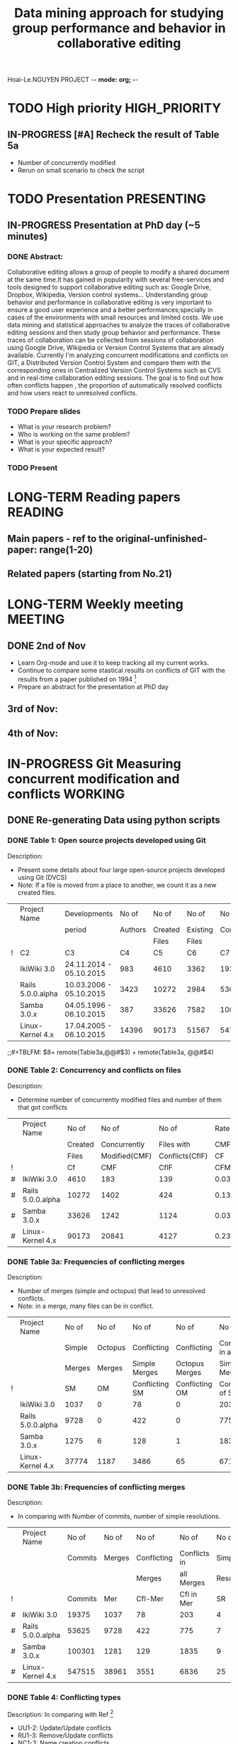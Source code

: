 Hoai-Le.NGUYEN PROJECT -*- mode: org; -*-
#+TITLE: Data mining approach for studying group performance and behavior in collaborative editing
#+PHD-STUDENT: Hoai-Le NGUYEN
#+SUPERVISOR: François CHAROY (Professor Université de Lorraine)
#+CO-SUPERVISOR: Claudia-Lavinia IGNAT (Research scientist, Inria)
#+STARTING-DATE: 01-September-2015 

#+TODO: TODO IN-PROGRESS PENDING LONG-TERM DONE
#+TAGS: MEETING(m) READING(r) PRESENTING(p)  WORKING(w) HIGH_PRIORITY (h)
#+CONSTANTS: 

* TODO High priority					      :HIGH_PRIORITY:
** IN-PROGRESS [#A] Recheck the result of Table 5a
   - Number of concurrently modified 
   - Rerun on small scenario to check the script 
* TODO Presentation						 :PRESENTING:
** IN-PROGRESS Presentation at PhD day  (~5 minutes)
*** DONE Abstract:
Collaborative editing allows a group of people to modify a shared document at the same time.It has gained in popularity with several free-services and tools designed to support collaborative editing such as: Google Drive, Dropbox, Wikipedia, Version control systems...
Understanding group behavior and performance in collaborative editing is very important to ensure a good user experience and a better performances;specially in cases of the environments with small resources and limited costs. We use data mining  and statistical approaches to analyze the traces of collaborative editing sessions and then study group behavior and performance. These traces of collaboration can be collected from sessions of collaboration using Google Drive, Wikipedia or Version Control Systems that are already available. 
Currently I'm analyzing concurrent modifications and conflicts on GIT, a Distributed Version Control System and compare them with the corresponding ones in Centralized Version Control Systems such as CVS and in real-time collaboration editing sessions.
The goal is to find out how often conflicts happen , the proportion of automatically resolved conflicts and how users react to unresolved conflicts.   
*** TODO Prepare slides
    SCHEDULED: <2015-11-27 ven.>
    - What is your research problem?
    - Who is working on the same problem?
    - What is your specific approach?
    - What is your expected result?   
*** TODO Present 
    SCHEDULED: <2015-12-03 jeu.>
    
* LONG-TERM Reading papers					    :READING:
** Main papers  - ref to the original-unfinished-paper: range(1-20)
[06] J.J.Kistler and M.Satyanarayanan. Disconected operation in coda file system. ACM Transactions on Computer Systems, 10(1):3-25,1992.
[10] D.E.Perry, H.P.Siy, and L.G. Votta. Parallel Changes in Large-Scale Software Development: An Observational Case Study. ACM Transactions on Software Engineering and Methodology, 10(3):308-377,2001.
[11] P.Reiher, J. Heidemann, D. Ratner, G. Skinner, and G. Poperk. Resolving file conflicts in Ficus File System. In Proceedings of the Summer Usenix Conference (USTC'94), pages 183-195, 1994.
** Related papers (starting from No.21)
[21] C.Bird, P.C. Rigby, E.T. Barr, D.J. Hamilton, D. M. German and P. Devanbu. The Promises and Perils of Mining Git. In Proceedings of the 2009 6th IEEE International Working Conference on Mining Software Repositories (MSR'09), pages 1-10, 2009.
[22] A.N. Mehdi, P. Urso, F. Charoy. Evaluating Software Merge Quality. International Conference on Evaluation and Assessment in Software Engineering (EASE'14),9:1-9:10, 2014.
[23] L.Stanisic, A. Legrand and V. Danjean. An Effective Git and Org-mode based workflow for Reproducible research. ACM SIGOPS Operating Systems Review - Special Issue on Repeatability and Sharing of Experimental Artifacts archive,49(1):61-70,2015
 
* LONG-TERM Weekly meeting 					    :MEETING:
** DONE 2nd of Nov
   SCHEDULED: <2015-11-13 ven.>
   - Learn Org-mode and use it to keep tracking  all my current works.
   - Continue to compare some stastical results on conflicts of GIT with the results from a paper published on 1994 [11]
   - Prepare an abstract  for the presentation at PhD day
** 3rd of Nov:
   SCHEDULED: <2015-11-20 ven.>
** 4th of Nov:   
   SCHEDULED: <2015-11-27 ven.>
   
* IN-PROGRESS Git Measuring concurrent modification and conflicts   :WORKING:
** DONE Re-generating Data using python scripts
*** DONE Table 1: Open source projects developed using Git
    Description:
   - Present some details about four large open-source projects developed using Git (DVCS)
   - Note: If a file is moved from a place to another, we count it as a new created files.
#+NAME: Table1
|---+-------------------+-------------------------+---------+---------+----------+---------+--------|
|   | Project Name      | Developments            |   No of |   No of |    No of |   No of |  No of |
|   |                   | period                  | Authors | Created | Existing | Commits | Merges |
|   |                   |                         |         |   Files |    Files |         |        |
|---+-------------------+-------------------------+---------+---------+----------+---------+--------|
| ! | C2                | C3                      |      C4 |      C5 |       C6 |      C7 |     C8 |
|---+-------------------+-------------------------+---------+---------+----------+---------+--------|
|   | IkiWiki 3.0       | 24.11.2014 - 05.10.2015 |     983 |    4610 |     3362 |   19375 |   1037 |
|---+-------------------+-------------------------+---------+---------+----------+---------+--------|
|   | Rails 5.0.0.alpha | 10.03.2006 - 05.10.2015 |    3423 |   10272 |     2984 |   53625 |   9728 |
|---+-------------------+-------------------------+---------+---------+----------+---------+--------|
|   | Samba 3.0.x       | 04.05.1996 - 06.10.2015 |     387 |   33626 |     7582 |  100301 |   1281 |
|---+-------------------+-------------------------+---------+---------+----------+---------+--------|
|   | Linux-Kernel 4.x  | 17.04.2005 - 06.10.2015 |   14396 |   90173 |    51567 |  547515 |  38961 |
|---+-------------------+-------------------------+---------+---------+----------+---------+--------|
;;#+TBLFM: $8= remote(Table3a,@@#$3) + remote(Table3a, @@#$4)
*** DONE Table 2:  Concurrency and conflicts on files
    Description:
   - Determine number of concurrently modified files and number of them that got conflicts
#+NAME: Table2
|---+-------------------+---------+---------------+-----------------+-------------+------------+--------------|
|   | Project Name      |   No of |         No of |           No of |     Rate of |    Rate of |      Rate of |
|   |                   | Created |  Concurrently |      Files with |        CMF/ |      CflF/ |        CflF/ |
|   |                   |   Files | Modified(CMF) | Conflicts(CflF) |          CF |        CMF |           CF |
|---+-------------------+---------+---------------+-----------------+-------------+------------+--------------|
| ! |                   |      Cf |           CMF |            CflF | CFM/Commits |   CflF/CMF | CflF/Commits |
|---+-------------------+---------+---------------+-----------------+-------------+------------+--------------|
| # | IkiWiki 3.0       |    4610 |           183 |             139 |  0.03969631 | 0.75956284 |   0.03015184 |
|---+-------------------+---------+---------------+-----------------+-------------+------------+--------------|
| # | Rails 5.0.0.alpha |   10272 |          1402 |             424 |  0.13648754 | 0.30242511 |   0.04127726 |
|---+-------------------+---------+---------------+-----------------+-------------+------------+--------------|
| # | Samba 3.0.x       |   33626 |          1242 |            1124 |  0.03693570 | 0.90499195 |   0.03342651 |
|---+-------------------+---------+---------------+-----------------+-------------+------------+--------------|
| # | Linux-Kernel 4.x  |   90173 |         20841 |            4127 |  0.23112240 | 0.19802313 |   0.04576758 |
|---+-------------------+---------+---------------+-----------------+-------------+------------+--------------|
#+TBLFM: $2= '(identity remote(Table1, @@#$2))::$3 ='(identity remote(Table1, @@#$5))::$6=($4/$3);%.8f::$7=($5/$4);%.8f::$8=($5/$3);%.8f

*** DONE Table 3a: Frequencies of conflicting merges
    Description:
    - Number of merges (simple and octopus) that lead to unresolved conflicts.
    - Note: in a merge, many files can be in conflict.
#+NAME: Table3a
|---+-------------------+--------+---------+----------------+----------------+------------------+------------------|
|   | Project Name      |  No of |   No of |          No of |          No of |            No of |            No of |
|   |                   | Simple | Octopus |    Conflicting |    Conflicting | Conflicts in all | Conflicts in all |
|   |                   | Merges |  Merges |  Simple Merges | Octopus Merges |    Simple Merges |   Octopus Merges |
|---+-------------------+--------+---------+----------------+----------------+------------------+------------------|
| ! |                   |     SM |      OM | Conflicting SM | Conflicting OM |  Conflicts of SM |   Conflict of OM |
|---+-------------------+--------+---------+----------------+----------------+------------------+------------------|
|   | IkiWiki 3.0       |   1037 |       0 |             78 |              0 |              203 |                0 |
|---+-------------------+--------+---------+----------------+----------------+------------------+------------------|
|   | Rails 5.0.0.alpha |   9728 |       0 |            422 |              0 |              775 |                0 |
|---+-------------------+--------+---------+----------------+----------------+------------------+------------------|
|   | Samba 3.0.x       |   1275 |       6 |            128 |              1 |             1834 |                1 |
|---+-------------------+--------+---------+----------------+----------------+------------------+------------------|
|   | Linux-Kernel 4.x  |  37774 |    1187 |           3486 |             65 |             6717 |              119 |
|---+-------------------+--------+---------+----------------+----------------+------------------+------------------|

*** DONE Table 3b: Frequencies of conflicting merges
   Description:
   - In comparing with Number of commits, number of simple resolutions.
#+NAME: Table3b
|---+-------------------+---------+--------+-------------+--------------+-------------+------------+------------+------------|
|   | Project Name      |   No of |  No of |       No of |        No of |       No of |    Rate of |    Rate of |    Rate of |
|   |                   | Commits | Merges | Conflicting | Conflicts in |      Simple |       Mer/ |   Cfl-Mer/ |        SR/ |
|   |                   |         |        |      Merges |   all Merges | Resolutions |    Commits |        Mer |    Cfl-Mer |
|---+-------------------+---------+--------+-------------+--------------+-------------+------------+------------+------------|
| ! |                   | Commits |    Mer |     Cfl-Mer |   Cfl in Mer |          SR |            |            |            |
|---+-------------------+---------+--------+-------------+--------------+-------------+------------+------------+------------|
| # | IkiWiki 3.0       |   19375 |   1037 |          78 |          203 |           4 | 0.05352258 | 0.07521697 | 0.05128205 |
|---+-------------------+---------+--------+-------------+--------------+-------------+------------+------------+------------|
| # | Rails 5.0.0.alpha |   53625 |   9728 |         422 |          775 |           7 | 0.18140793 | 0.04337993 | 0.01658768 |
|---+-------------------+---------+--------+-------------+--------------+-------------+------------+------------+------------|
| # | Samba 3.0.x       |  100301 |   1281 |         129 |         1835 |           9 | 0.01277156 | 0.10070258 | 0.06976744 |
|---+-------------------+---------+--------+-------------+--------------+-------------+------------+------------+------------|
| # | Linux-Kernel 4.x  |  547515 |  38961 |        3551 |         6836 |          25 | 0.07115969 | 0.09114242 | 0.00704027 |
|---+-------------------+---------+--------+-------------+--------------+-------------+------------+------------+------------|
#+TBLFM: $2=  '(identity remote(Table1, @@#$2))::$3 = '(identity remote(Table1, @@#$7))::$4 = remote(Table3a,@@#$3) + remote(Table3a, @@#$4)::$5 = remote(Table3a,@@#$5) + remote(Table3a, @@#$6)::$6 = remote(Table3a,@@#$7) + remote(Table3a, @@#$8):: $8 = $4/$3;%.8f::$9 = $5/$4;%.8f:: $10 = $7/$5;%.8f

*** DONE Table 4: Conflicting types
   Description: In comparing with Ref [11] 
   - UU1-2: Update/Update conflicts
   - RU1-3: Remove/Update conflicts
   - NC1-3: Name creation conflicts
#+NAME: Table4
|---+-------------------+---------+---------+---------+---------+---------+---------+---------+------|
|   | Project Name      | Octopus | Content | Modify/ | Rename/ | Rename/ | Rename/ | Rename/ | Add/ |
|   |                   | Content |         |  Delete |  Modify |  Delete |  Rename |     Add |  Add |
|   |                   |         |         |         |         |         |         |         |      |
|---+-------------------+---------+---------+---------+---------+---------+---------+---------+------|
| ! |                   |     UU1 |     UU2 |     RU1 |     RU2 |     RU3 |     NC1 |     NC2 |  NC3 |
|---+-------------------+---------+---------+---------+---------+---------+---------+---------+------|
| # | IkiWiki 3.0       |       0 |      94 |       3 |       0 |       0 |       0 |       0 |  106 |
|---+-------------------+---------+---------+---------+---------+---------+---------+---------+------|
| # | Rails 5.0.0.alpha |       0 |     695 |      18 |       0 |       5 |       0 |       0 |   57 |
|---+-------------------+---------+---------+---------+---------+---------+---------+---------+------|
| # | Samba 3.0.x       |       1 |    1182 |     607 |       0 |      25 |       0 |       2 |   18 |
|---+-------------------+---------+---------+---------+---------+---------+---------+---------+------|
| # | Linux-Kernel 4.x  |      19 |    6099 |     573 |       0 |      17 |       0 |       1 |   27 |
|---+-------------------+---------+---------+---------+---------+---------+---------+---------+------|
#+TBLFM: $2=  '(identity remote(Table1, @@#$2))

** IN-PROGRESS In Comparing to Ref [11]
*** IN-PROGRESS Table 5a : Proportion of update-update-conflict and name-creation-conflicts
    Description
   - Note: Definition of "conflict" according to Ref [11]
   - [Updates] = Number of modified-files of all commits.
   - [NameCreation] =  Number of added-files[NameCreation1] + number of deleted-files[NameCreation2]      
   - [UpdateCfl]: Update/Update Conflicts
   - [NameCfl] =  Name creation conflicts
   - [P1] = Update-Update-Conflicts / Updates           | Ref[11] 0.000035 (0.0035%)  & 1/3 could not be resolved automatically
   - [P2] = Name-Creation-Conflicts / Name-Creations    | Ref[11] 0.00018 (0.018%)  & all led to manually resolved by humans.
  
#+NAME: Table5a
|---+-------------------+----------+---------------+---------------+-----------+-----------+-------------+---------------|
|   | Project Name      | Modified |          Name |          Name |   Update/ |      Name |  Proportion |    Proportion |
|   |                   |    Files |      Creation |      Creation |    Update |  Creation | UpdatesCfl/ |      NameCfl/ |
|   |                   |          |   Added Files | Deleted Files | Conflicts | Conflicts |     Updates | (Name1+Name2) |
|---+-------------------+----------+---------------+---------------+-----------+-----------+-------------+---------------|
| ! |                   |  Updates | NameCreation1 | NameCreation2 | UpdateCfl |   NameCfl |          P1 |            P2 |
|---+-------------------+----------+---------------+---------------+-----------+-----------+-------------+---------------|
| # | IkiWiki 3.0       |    25149 |         10844 |          1334 |       402 |       106 |  0.01598473 |    0.00870422 |
|---+-------------------+----------+---------------+---------------+-----------+-----------+-------------+---------------|
| # | Rails 5.0.0.alpha |    98614 |         11226 |          8120 |      4765 |        57 |  0.04831971 |    0.00294635 |
|---+-------------------+----------+---------------+---------------+-----------+-----------+-------------+---------------|
| # | Samba 3.0.x       |   235954 |         38357 |         31871 |      2809 |        20 |  0.01190486 |    0.00028479 |
|---+-------------------+----------+---------------+---------------+-----------+-----------+-------------+---------------|
| # | Linux-Kernel 4.x  |  1147908 |         90923 |         39416 |    140463 |        28 |  0.12236434 |    0.00021482 |
|---+-------------------+----------+---------------+---------------+-----------+-----------+-------------+---------------|
#+TBLFM: $2= '(identity remote(Table1, @@#$2))::$7=remote(Table4, @@#$8)+remote(Table4, @@#$9)+remote(Table4, @@#$10)::$8=$6/$3;%.8f::$9=$7/($4+$5);%.8f
;;::$6 = remote(Table2, @@#$4) 

*** IN-PROGRESS Table 5b: Proportion of unresolved conflicts over all update/update conflicts
   No Description
#+NAME: Table5b
|---+-------------------+-----------+----------------+-------------|
|   | Project Name      |   Update/ |     Unresolved |  Proportion |
|   |                   |    Update | Update/Updated | Unresolved/ |
|   |                   | Conflicts |      Conflicts |   UpdateCfl |
|---+-------------------+-----------+----------------+-------------|
| ! |                   | UpdateCfl |     UnResolved |           P |
|---+-------------------+-----------+----------------+-------------|
| # | IkiWiki 3.0       |       402 |             94 |  0.23383085 |
|---+-------------------+-----------+----------------+-------------|
| # | Rails 5.0.0.alpha |      4765 |            695 |  0.14585519 |
|---+-------------------+-----------+----------------+-------------|
| # | Samba 3.0.x       |      2809 |           1183 |  0.42114632 |
|---+-------------------+-----------+----------------+-------------|
| # | Linux-Kernel 4.x  |    140463 |           6118 |  0.04355595 |
|---+-------------------+-----------+----------------+-------------|
#+TBLFM: $2= '(identity remote(Table1, @@#$2))::$3= remote(Table5a,@@#$6)::$4=remote(Table4,@@#$3)+ remote(Table4,@@#$4)::$5=$4/$3;%.8f
** TODO In Comparing to Ref [10]				    
** TODO  Statistic analyzing					    

